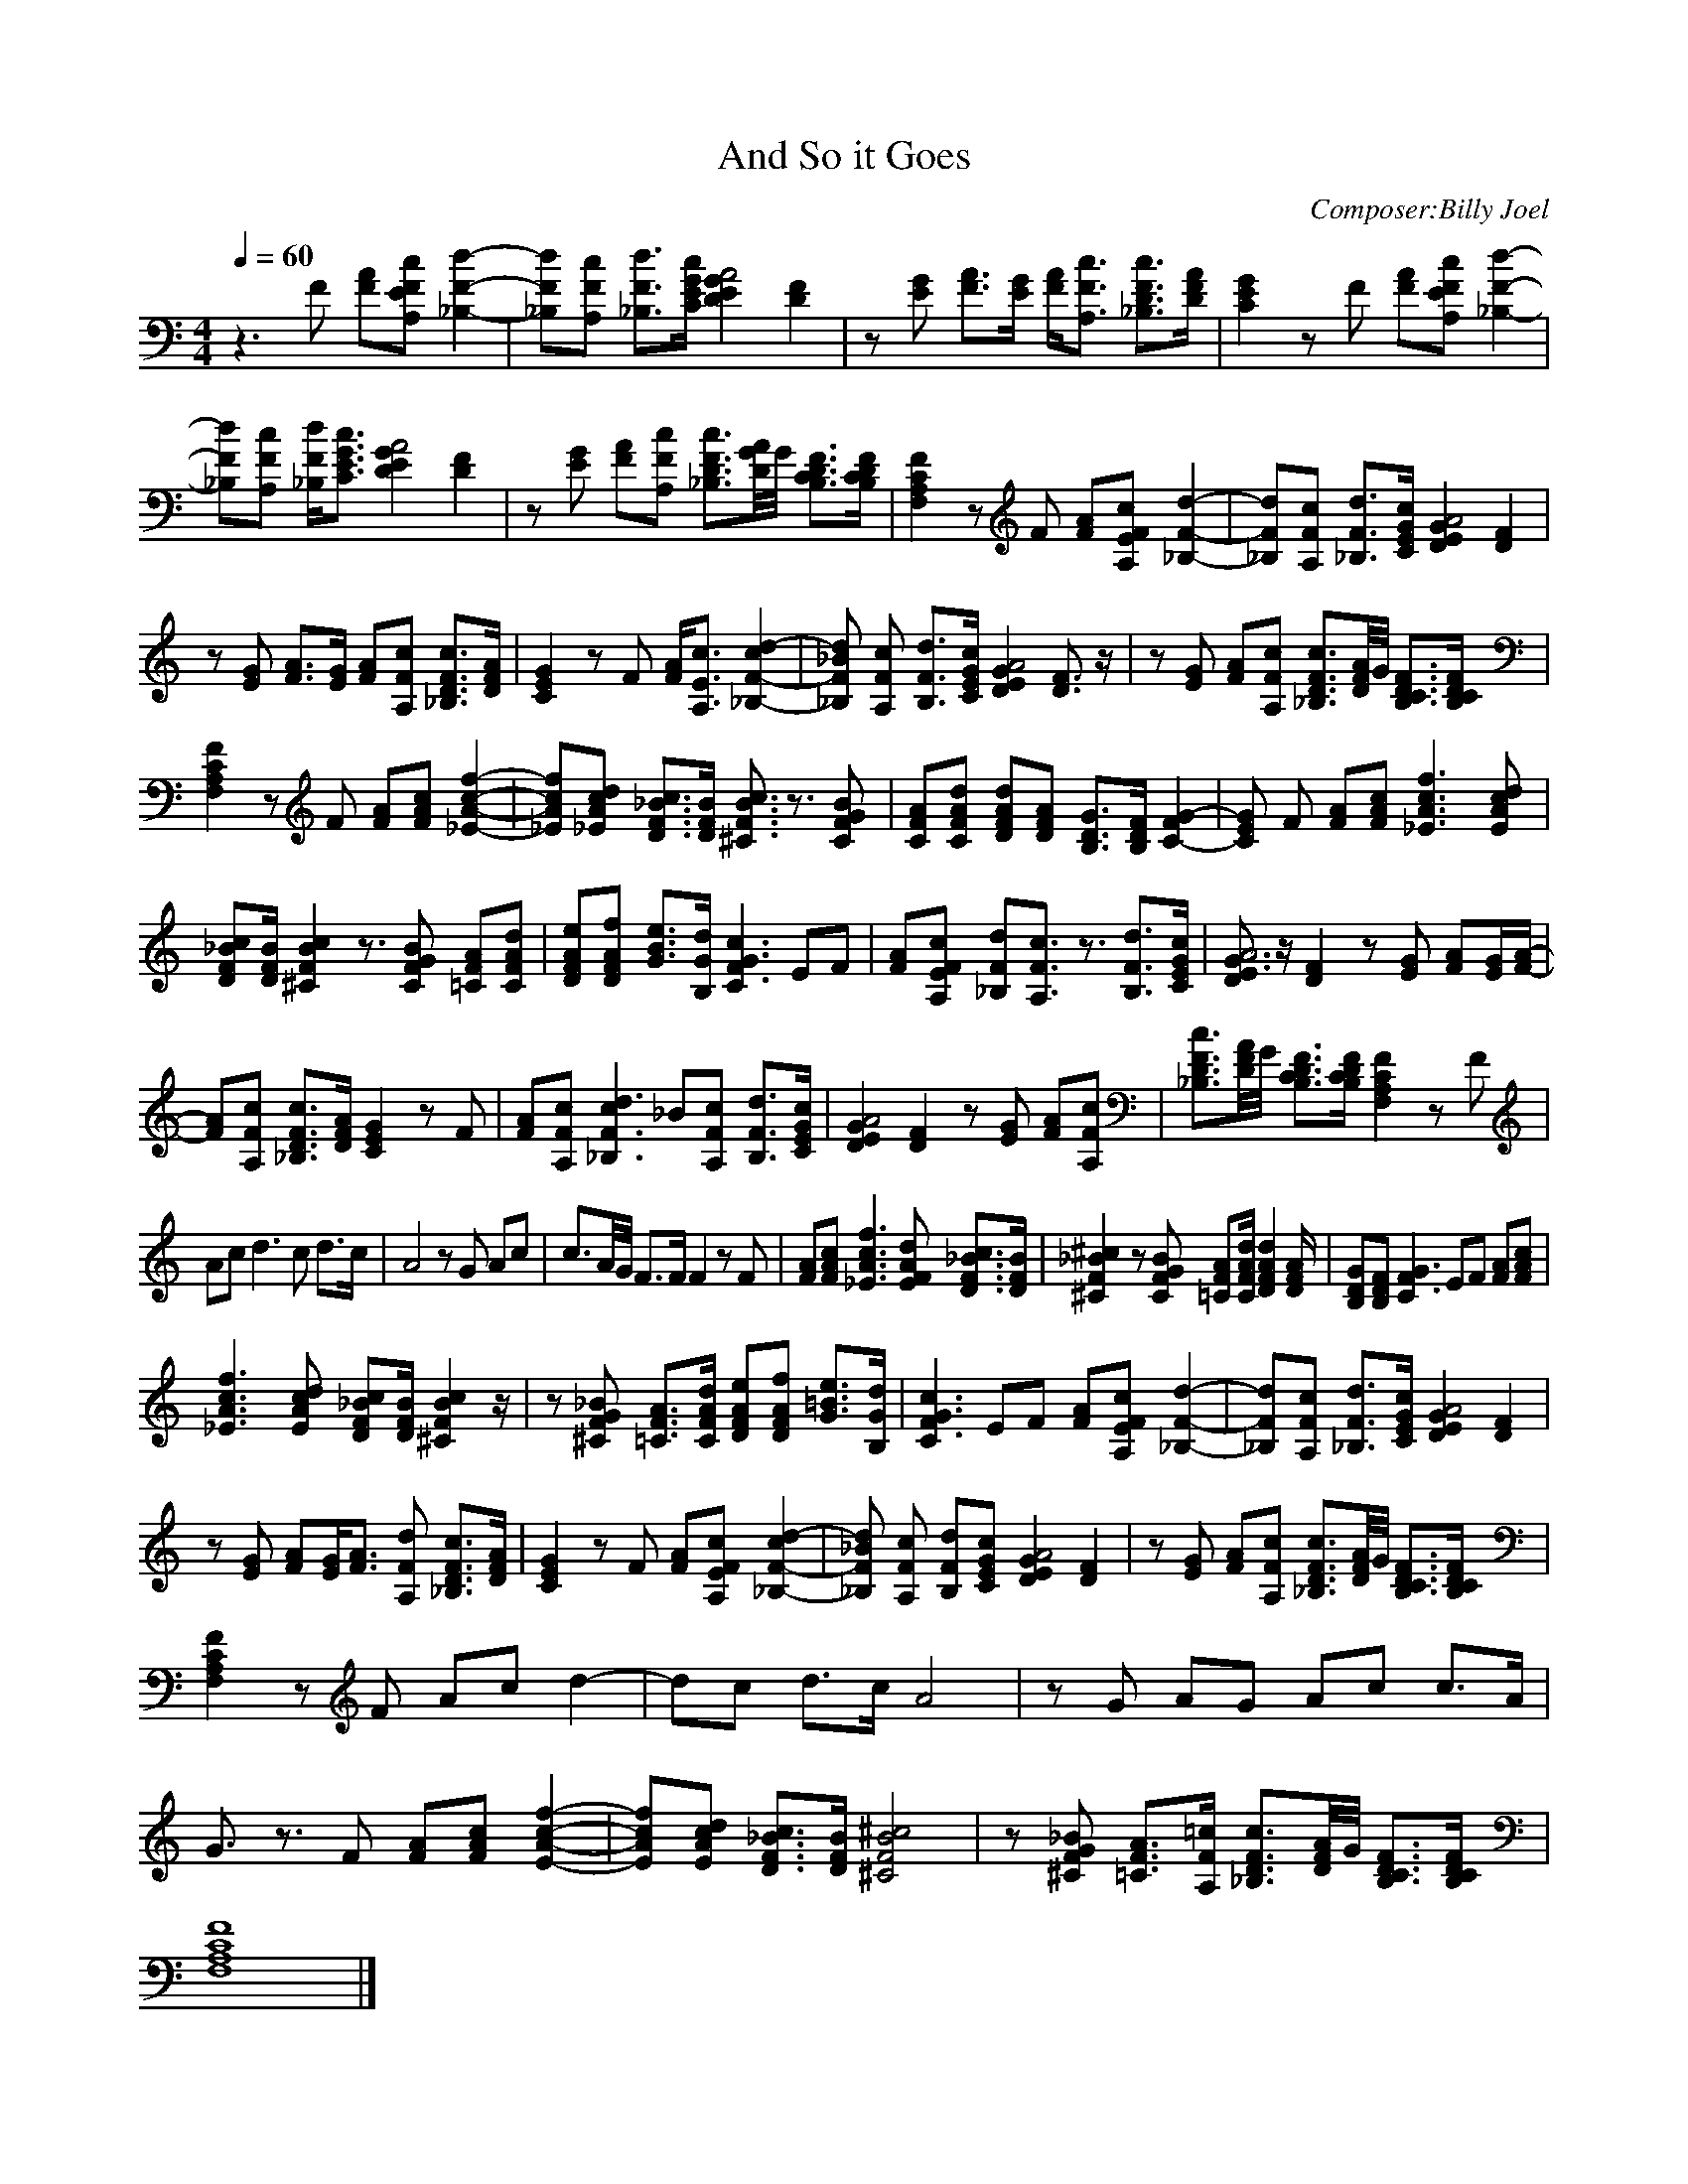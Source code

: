 X:1
T:And So it Goes
C:Composer:Billy Joel
N:Remarks:arranged by Meldowen
Q:1/4=60
M:4/4
L:1/8
K:C
z3 F [FA][cEA,F] [_B,2-d2-F2-]|[_B,Fd][A,Fc] [_B,3/2d3/2F3/2][C/E/G/c/] [E2D2A4G2] [D2F2] |z [GE] [A3/2F3/2][E/G/] [F/A/][c3/2A,3/2F3/2] [D3/2_B,3/2c3/2F3/2][F/D/A/] |[C2G2E2] z F [FA][EFcA,] [d2-F2-_B,2-]|
[d_B,F][FcA,] [F/_B,/d/][C3/2G3/2c3/2E3/2] [G2D2E2A4] [D2F2] |z [EG] [FA][A,Fc] [F3/2D3/2c3/2_B,3/2][G//D//A//]G// [B,3/2C3/2D3/2F3/2][B,/C/F/D/] |[F,2A,2C2F2] z F [FA][A,EFc] [_B,2-F2-d2-]|[_B,Fd][A,Fc] [d3/2_B,3/2F3/2][E/G/c/C/] [E2D2A4G2] [D2F2] |
z [EG] [A3/2F3/2][E/G/] [FA][A,Fc] [D3/2_B,3/2c3/2F3/2][D/A/F/] |[C2G2E2] z F [A/F/][E3/2A,3/2c3/2] [c2F2-d2-_B,2-] |[_B_B,Fd] [FcA,] [B,3/2d3/2F3/2][C/G/c/E/] [D2A4G2E2] [D3/2F3/2] z/ |z [EG] [FA][A,Fc] [_B,3/2D3/2F3/2c3/2][D//F//A//]G// [B,3/2C3/2D3/2F3/2][B,/C/D/F/] |
[F,2A,2C2F2] z F [FA][FAc] [_E2-A2-c2-f2-]|[_EAcf][_EAcd] [D3/2F3/2_B3/2c3/2][D/F/B/] [^C3/2F3/2B3/2c3/2] z3/2 [GBCF] |[CFA][CFAd] [DFAd][DFA] [B,3/2D3/2G3/2][B,/D/F/] [F2C2-G2-] |[ECG] F [FA][FAc] [_E3A3c3f3] [EAcd] |
[DF_Bc][D/F/B/] [^C2F2B2c2] z3/2 [CFGB] [=CFA][CFAd] |[DFAe][DFAf] [G3/2B3/2e3/2][B,/G/d/] [F2C3G3c3] EF |[FA][A,EFc] [_B,Fd][A,3/2F3/2c3/2] z3/2 [B,3/2F3/2d3/2][C/E/G/c/] |[E3/2G3/2D2A4] z/ [D2F2] z [EG] [FA][E/G/][F/-A/-]|
[FA][A,Fc] [_B,3/2D3/2F3/2c3/2][D/F/A/] [C2E2G2] z F |[FA][A,Fc] [c2_B,3F3d3] _B[A,Fc] [B,3/2F3/2d3/2][C/E/G/c/] |[D2E2G2A4] [D2F2] z [EG] [FA][A,Fc] |[_B,3/2D3/2F3/2c3/2][D//F//A//]G// [B,3/2C3/2D3/2F3/2][B,/C/D/F/] [F,2A,2C2F2] z F |
Ac d3 c d3/2c/ |A4 z G Ac |c3/2A//G// F3/2F/ F2 z F |[FA][FAc] [_E3A3c3f3] [EFAd] [D3/2F3/2_B3/2c3/2][D/F/B/] |[^C2F2_B2^c2] z [CFGB] [=CFA][C/F/A/d/] [D2F2A2d2] [D/F/A/] |[B,DG][B,DF] [F2C3G3] EF [FA][FAc] |
[_E3A3c3f3] [EAcd] [DF_Bc][D/F/B/] [^C2F2B2c2] z/ |z [^CFG_B] [=C3/2F3/2A3/2][C/F/A/d/] [DFAe][DFAf] [G3/2=B3/2e3/2][B,/G/d/] |[F2C3G3c3] EF [FA][A,EFc] [_B,2-F2-d2-]|[_B,Fd][A,Fc] [_B,3/2F3/2d3/2][C/E/G/c/] [D2E2G2A4] [D2F2] |
z [EG] [FA][E/G/][F3/2A3/2] [A,Fd] [_B,3/2D3/2F3/2c3/2][D/F/A/] |[C2E2G2] z F [FA][A,EFc] [c2_B,2-F2-d2-] |[_B_B,Fd] [A,Fc] [B,Fd][CEGc] [D2E2G2A4] [D2F2] |z [EG] [FA][A,Fc] [_B,3/2D3/2F3/2c3/2][D//F//A//]G// [B,3/2C3/2D3/2F3/2][B,/C/D/F/] |
[F,2A,2C2F2] z F Ac d2-|dc d3/2c/ A4 |z G AG Ac c3/2A/ |G3/2 z3/2 F [FA][FAc] [E2-A2-c2-f2-]|[EAcf][EAcd] [D3/2F3/2_B3/2c3/2][D/F/B/] [^C4F4B4^c4] |z [^CFG_B] [=C3/2F3/2A3/2][A,/F/=c/] [_B,3/2D3/2F3/2c3/2][D//F//A//]G// [B,3/2C3/2D3/2F3/2][B,/C/D/F/] |
[F,8A,8C8F8] |]
     %End of file
